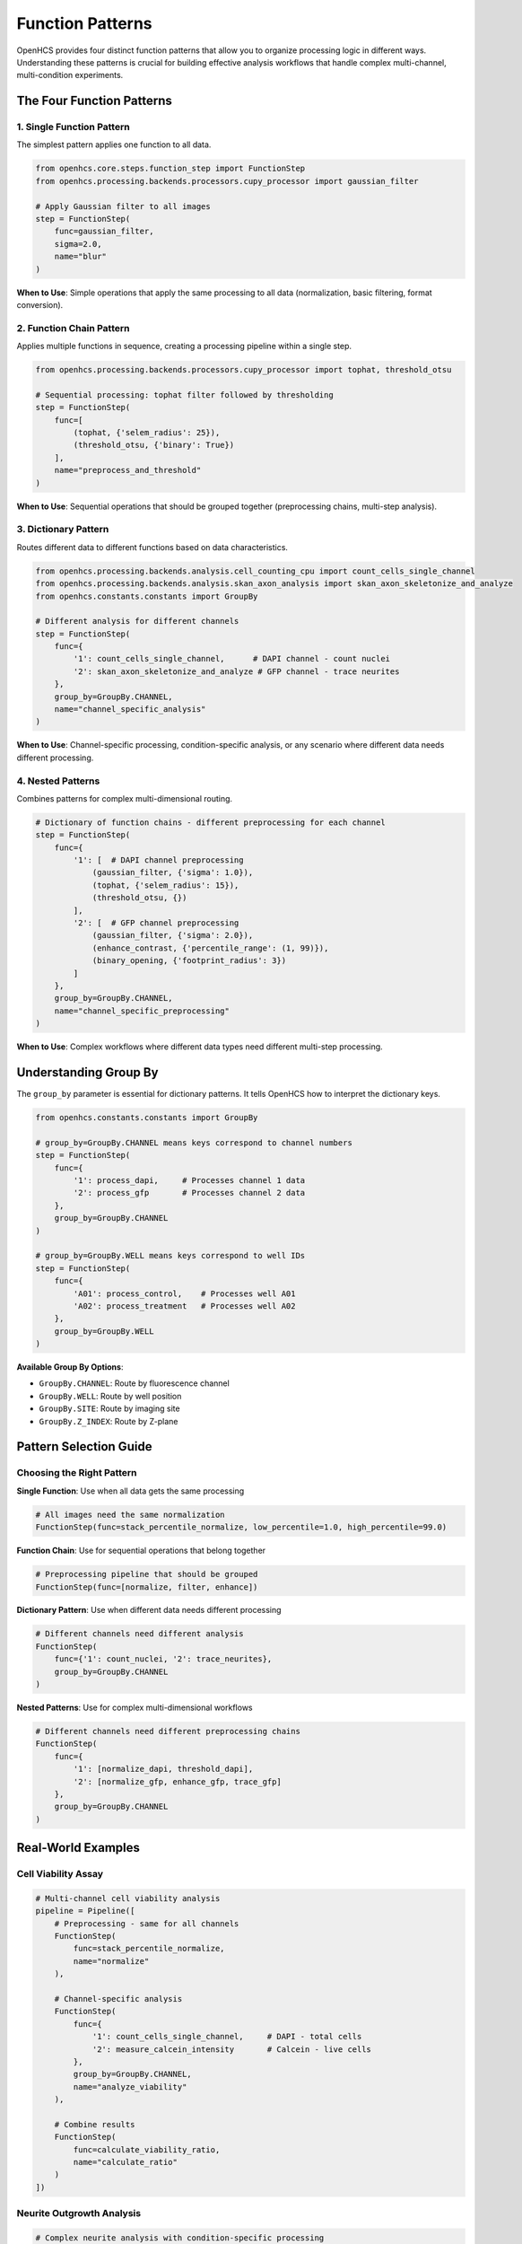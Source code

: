 Function Patterns
================

OpenHCS provides four distinct function patterns that allow you to organize processing logic in different ways. Understanding these patterns is crucial for building effective analysis workflows that handle complex multi-channel, multi-condition experiments.

The Four Function Patterns
--------------------------

1. Single Function Pattern
~~~~~~~~~~~~~~~~~~~~~~~~~

The simplest pattern applies one function to all data.

.. code-block:: python

   from openhcs.core.steps.function_step import FunctionStep
   from openhcs.processing.backends.processors.cupy_processor import gaussian_filter

   # Apply Gaussian filter to all images
   step = FunctionStep(
       func=gaussian_filter,
       sigma=2.0,
       name="blur"
   )

**When to Use**: Simple operations that apply the same processing to all data (normalization, basic filtering, format conversion).

2. Function Chain Pattern
~~~~~~~~~~~~~~~~~~~~~~~~

Applies multiple functions in sequence, creating a processing pipeline within a single step.

.. code-block:: python

   from openhcs.processing.backends.processors.cupy_processor import tophat, threshold_otsu

   # Sequential processing: tophat filter followed by thresholding
   step = FunctionStep(
       func=[
           (tophat, {'selem_radius': 25}),
           (threshold_otsu, {'binary': True})
       ],
       name="preprocess_and_threshold"
   )

**When to Use**: Sequential operations that should be grouped together (preprocessing chains, multi-step analysis).

3. Dictionary Pattern
~~~~~~~~~~~~~~~~~~~~

Routes different data to different functions based on data characteristics.

.. code-block:: python

   from openhcs.processing.backends.analysis.cell_counting_cpu import count_cells_single_channel
   from openhcs.processing.backends.analysis.skan_axon_analysis import skan_axon_skeletonize_and_analyze
   from openhcs.constants.constants import GroupBy

   # Different analysis for different channels
   step = FunctionStep(
       func={
           '1': count_cells_single_channel,      # DAPI channel - count nuclei
           '2': skan_axon_skeletonize_and_analyze # GFP channel - trace neurites
       },
       group_by=GroupBy.CHANNEL,
       name="channel_specific_analysis"
   )

**When to Use**: Channel-specific processing, condition-specific analysis, or any scenario where different data needs different processing.

4. Nested Patterns
~~~~~~~~~~~~~~~~~~

Combines patterns for complex multi-dimensional routing.

.. code-block:: python

   # Dictionary of function chains - different preprocessing for each channel
   step = FunctionStep(
       func={
           '1': [  # DAPI channel preprocessing
               (gaussian_filter, {'sigma': 1.0}),
               (tophat, {'selem_radius': 15}),
               (threshold_otsu, {})
           ],
           '2': [  # GFP channel preprocessing  
               (gaussian_filter, {'sigma': 2.0}),
               (enhance_contrast, {'percentile_range': (1, 99)}),
               (binary_opening, {'footprint_radius': 3})
           ]
       },
       group_by=GroupBy.CHANNEL,
       name="channel_specific_preprocessing"
   )

**When to Use**: Complex workflows where different data types need different multi-step processing.

Understanding Group By
----------------------

The ``group_by`` parameter is essential for dictionary patterns. It tells OpenHCS how to interpret the dictionary keys.

.. code-block:: python

   from openhcs.constants.constants import GroupBy

   # group_by=GroupBy.CHANNEL means keys correspond to channel numbers
   step = FunctionStep(
       func={
           '1': process_dapi,     # Processes channel 1 data
           '2': process_gfp       # Processes channel 2 data
       },
       group_by=GroupBy.CHANNEL
   )

   # group_by=GroupBy.WELL means keys correspond to well IDs
   step = FunctionStep(
       func={
           'A01': process_control,    # Processes well A01
           'A02': process_treatment   # Processes well A02
       },
       group_by=GroupBy.WELL
   )

**Available Group By Options**:

- ``GroupBy.CHANNEL``: Route by fluorescence channel
- ``GroupBy.WELL``: Route by well position
- ``GroupBy.SITE``: Route by imaging site
- ``GroupBy.Z_INDEX``: Route by Z-plane

Pattern Selection Guide
----------------------

Choosing the Right Pattern
~~~~~~~~~~~~~~~~~~~~~~~~~

**Single Function**: Use when all data gets the same processing

.. code-block:: python

   # All images need the same normalization
   FunctionStep(func=stack_percentile_normalize, low_percentile=1.0, high_percentile=99.0)

**Function Chain**: Use for sequential operations that belong together

.. code-block:: python

   # Preprocessing pipeline that should be grouped
   FunctionStep(func=[normalize, filter, enhance])

**Dictionary Pattern**: Use when different data needs different processing

.. code-block:: python

   # Different channels need different analysis
   FunctionStep(
       func={'1': count_nuclei, '2': trace_neurites},
       group_by=GroupBy.CHANNEL
   )

**Nested Patterns**: Use for complex multi-dimensional workflows

.. code-block:: python

   # Different channels need different preprocessing chains
   FunctionStep(
       func={
           '1': [normalize_dapi, threshold_dapi],
           '2': [normalize_gfp, enhance_gfp, trace_gfp]
       },
       group_by=GroupBy.CHANNEL
   )

Real-World Examples
------------------

Cell Viability Assay
~~~~~~~~~~~~~~~~~~~

.. code-block:: python

   # Multi-channel cell viability analysis
   pipeline = Pipeline([
       # Preprocessing - same for all channels
       FunctionStep(
           func=stack_percentile_normalize,
           name="normalize"
       ),
       
       # Channel-specific analysis
       FunctionStep(
           func={
               '1': count_cells_single_channel,     # DAPI - total cells
               '2': measure_calcein_intensity       # Calcein - live cells
           },
           group_by=GroupBy.CHANNEL,
           name="analyze_viability"
       ),
       
       # Combine results
       FunctionStep(
           func=calculate_viability_ratio,
           name="calculate_ratio"
       )
   ])

Neurite Outgrowth Analysis
~~~~~~~~~~~~~~~~~~~~~~~~~

.. code-block:: python

   # Complex neurite analysis with condition-specific processing
   pipeline = Pipeline([
       # Different preprocessing for different experimental conditions
       FunctionStep(
           func={
               'control': [
                   (gaussian_filter, {'sigma': 1.0}),
                   (tophat, {'selem_radius': 25})
               ],
               'treatment': [
                   (gaussian_filter, {'sigma': 1.5}),
                   (enhance_contrast, {'percentile_range': (2, 98)}),
                   (tophat, {'selem_radius': 30})
               ]
           },
           group_by=GroupBy.WELL,  # Route by experimental condition
           name="condition_specific_preprocessing"
       ),
       
       # Same analysis for all conditions
       FunctionStep(
           func=skan_axon_skeletonize_and_analyze,
           name="trace_neurites"
       )
   ])

Pattern Advantages
-----------------

**Composability**: Patterns can be combined to create complex workflows from simple building blocks.

**Readability**: The pattern structure makes it clear what processing applies to what data.

**Maintainability**: Changes to specific processing paths don't affect other parts of the workflow.

**Performance**: OpenHCS optimizes execution based on the pattern structure, minimizing data movement and memory usage.

**Flexibility**: The same pattern framework handles everything from simple single-function steps to complex multi-dimensional routing.

Common Patterns in Practice
---------------------------

**Preprocessing + Analysis**: Function chain for preprocessing, followed by dictionary pattern for channel-specific analysis.

**Condition-Specific Workflows**: Dictionary pattern routing by well for different experimental conditions.

**Multi-Scale Processing**: Nested patterns for different processing at different image scales or regions.

**Quality Control + Processing**: Function chains that include quality checks followed by conditional processing.

The function pattern system provides a systematic way to organize complex analysis workflows while maintaining clarity and performance. By understanding these patterns, you can build sophisticated analysis pipelines that handle the complexity of modern high-content screening experiments.

